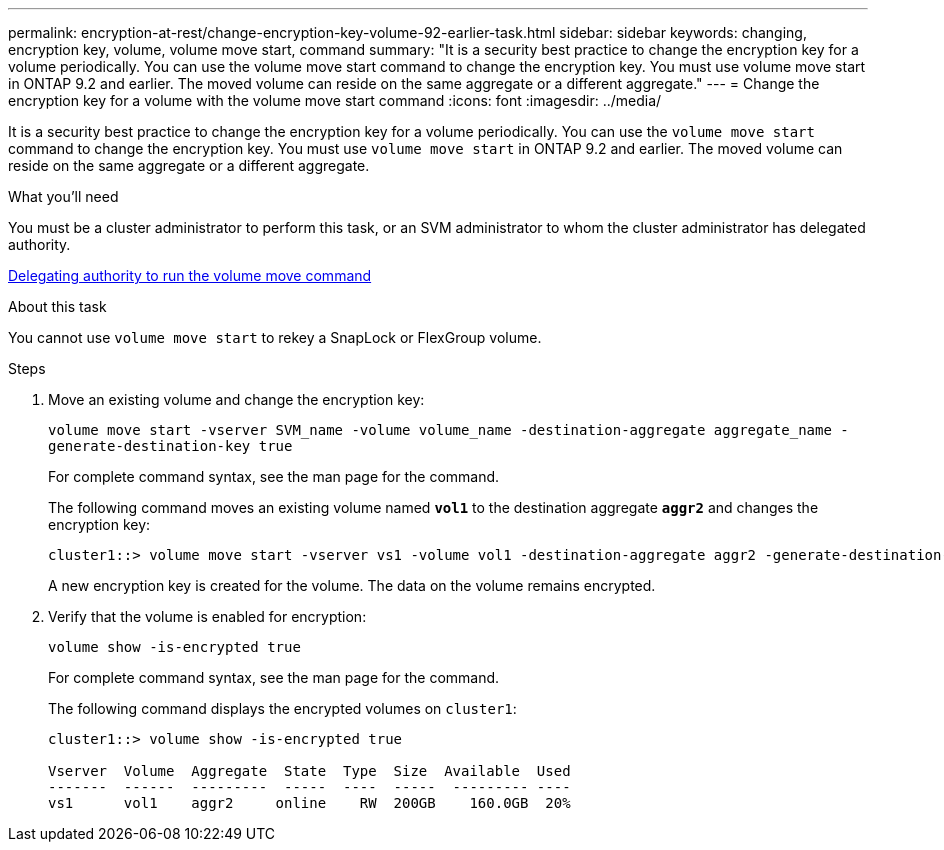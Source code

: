 ---
permalink: encryption-at-rest/change-encryption-key-volume-92-earlier-task.html
sidebar: sidebar
keywords: changing, encryption key, volume, volume move start, command
summary: "It is a security best practice to change the encryption key for a volume periodically. You can use the volume move start command to change the encryption key. You must use volume move start in ONTAP 9.2 and earlier. The moved volume can reside on the same aggregate or a different aggregate."
---
= Change the encryption key for a volume with the volume move start command
:icons: font
:imagesdir: ../media/

[.lead]
It is a security best practice to change the encryption key for a volume periodically. You can use the `volume move start` command to change the encryption key. You must use `volume move start` in ONTAP 9.2 and earlier. The moved volume can reside on the same aggregate or a different aggregate.

.What you'll need

You must be a cluster administrator to perform this task, or an SVM administrator to whom the cluster administrator has delegated authority.

xref:delegate-volume-encryption-svm-administrator-task.adoc[Delegating authority to run the volume move command]

.About this task

You cannot use `volume move start` to rekey a SnapLock or FlexGroup volume.

.Steps

. Move an existing volume and change the encryption key:
+
`volume move start -vserver SVM_name -volume volume_name -destination-aggregate aggregate_name -generate-destination-key true`
+
For complete command syntax, see the man page for the command.
+
The following command moves an existing volume named `*vol1*` to the destination aggregate `*aggr2*` and changes the encryption key:
+
----
cluster1::> volume move start -vserver vs1 -volume vol1 -destination-aggregate aggr2 -generate-destination-key true
----
+
A new encryption key is created for the volume. The data on the volume remains encrypted.

. Verify that the volume is enabled for encryption:
+
`volume show -is-encrypted true`
+
For complete command syntax, see the man page for the command.
+
The following command displays the encrypted volumes on `cluster1`:
+
----
cluster1::> volume show -is-encrypted true

Vserver  Volume  Aggregate  State  Type  Size  Available  Used
-------  ------  ---------  -----  ----  -----  --------- ----
vs1      vol1    aggr2     online    RW  200GB    160.0GB  20%
----
